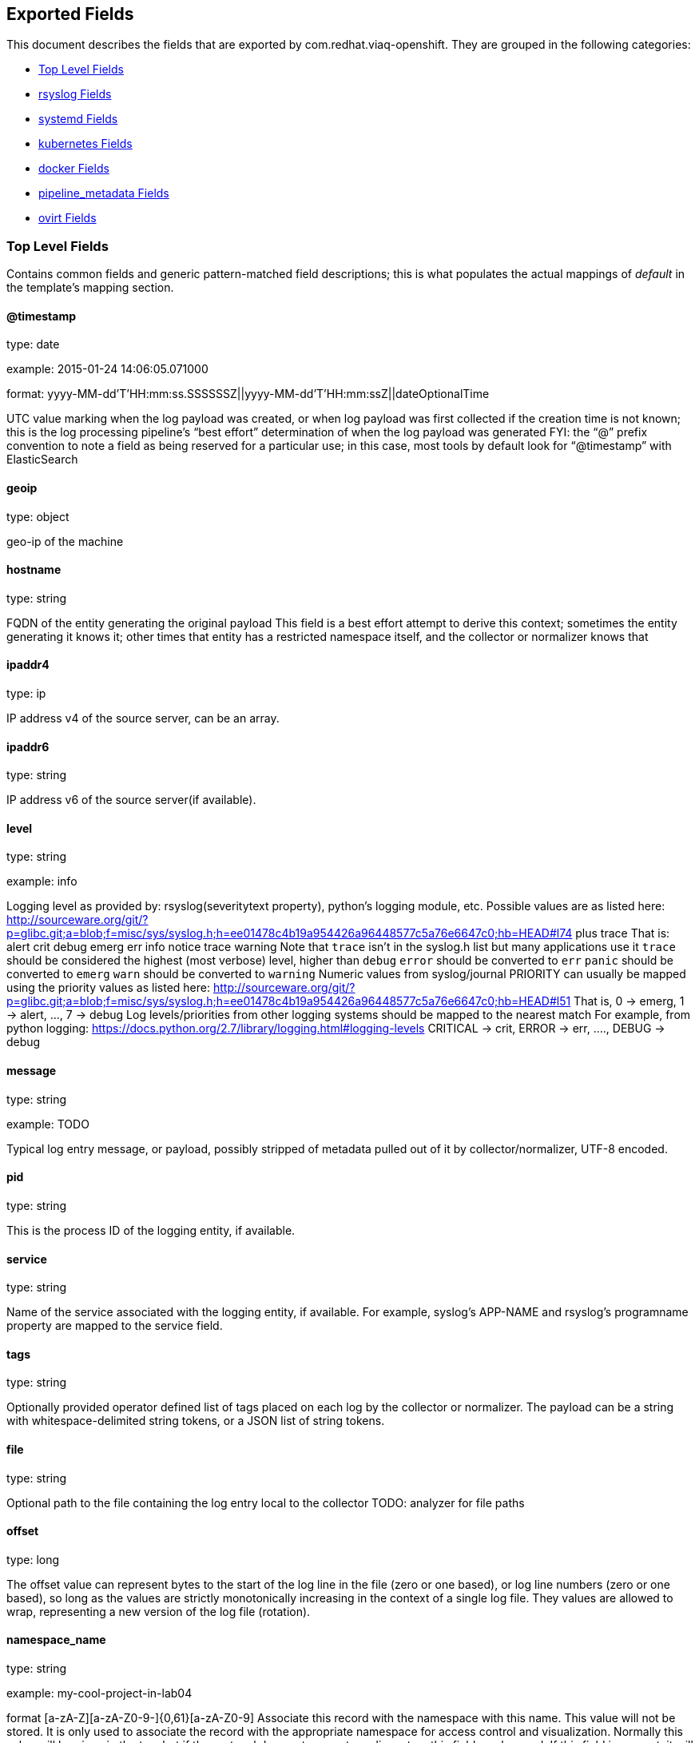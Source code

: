 
////
This file is generated! See fields.yml and scripts/generate_field_docs.py
////

[[exported-fields]]
== Exported Fields

This document describes the fields that are exported by com.redhat.viaq-openshift. They are
grouped in the following categories:

* <<exported-fields-Default>>
* <<exported-fields-rsyslog>>
* <<exported-fields-systemd>>
* <<exported-fields-kubernetes>>
* <<exported-fields-docker>>
* <<exported-fields-pipeline_metadata>>
* <<exported-fields-ovirt>>

[[exported-fields-Default]]
=== Top Level Fields

Contains common fields and generic pattern-matched field descriptions; this is what populates the actual mappings of _default_ in the template's mapping section.



==== @timestamp

type: date

example: 2015-01-24 14:06:05.071000

format: yyyy-MM-dd'T'HH:mm:ss.SSSSSSZ||yyyy-MM-dd'T'HH:mm:ssZ||dateOptionalTime

UTC value marking when the log payload was created, or when log payload was first collected if the creation time is not known; this is the log processing pipeline’s “best effort” determination of when the log payload was generated FYI: the “@” prefix convention to note a field as being reserved for a particular use; in this case, most tools by default look for “@timestamp” with ElasticSearch


==== geoip

type: object

geo-ip of the machine


==== hostname

type: string

FQDN of the entity generating the original payload This field is a best effort attempt to derive this context; sometimes the entity generating it knows it; other times that entity has a restricted namespace itself, and the collector or normalizer knows that


==== ipaddr4

type: ip

IP address v4 of the source server, can be an array.


==== ipaddr6

type: string

IP address v6 of the source server(if available).


==== level

type: string

example: info

Logging level as provided by: rsyslog(severitytext property), python's logging module, etc. Possible values are as listed here: http://sourceware.org/git/?p=glibc.git;a=blob;f=misc/sys/syslog.h;h=ee01478c4b19a954426a96448577c5a76e6647c0;hb=HEAD#l74 plus trace That is: alert crit debug emerg err info notice trace warning Note that `trace` isn't in the syslog.h list but many applications use it `trace` should be considered the highest (most verbose) level, higher than `debug` `error` should be converted to `err` `panic` should be converted to `emerg` `warn` should be converted to `warning` Numeric values from syslog/journal PRIORITY can usually be mapped using the priority values as listed here: http://sourceware.org/git/?p=glibc.git;a=blob;f=misc/sys/syslog.h;h=ee01478c4b19a954426a96448577c5a76e6647c0;hb=HEAD#l51 That is, 0 -> emerg, 1 -> alert, ..., 7 -> debug Log levels/priorities from other logging systems should be mapped to the nearest match For example, from python logging: https://docs.python.org/2.7/library/logging.html#logging-levels CRITICAL -> crit, ERROR -> err, ...., DEBUG -> debug


==== message

type: string

example: TODO

Typical log entry message, or payload, possibly stripped of metadata pulled out of it by collector/normalizer, UTF-8 encoded.


==== pid

type: string

This is the process ID of the logging entity, if available.


==== service

type: string

Name of the service associated with the logging entity, if available. For example, syslog's APP-NAME and rsyslog's programname property are mapped to the service field.


==== tags

type: string

Optionally provided operator defined list of tags placed on each log by the collector or normalizer. The payload can be a string with whitespace-delimited string tokens, or a JSON list of string tokens.


==== file

type: string

Optional path to the file containing the log entry local to the collector TODO: analyzer for file paths


==== offset

type: long

The offset value can represent bytes to the start of the log line in the file (zero or one based), or log line numbers (zero or one based), so long as the values are strictly monotonically increasing in the context of a single log file. They values are allowed to wrap, representing a new version of the log file (rotation).


==== namespace_name

type: string

example: my-cool-project-in-lab04

format [a-zA-Z][a-zA-Z0-9-]{0,61}[a-zA-Z0-9] Associate this record with the namespace with this name. This value will not be stored.  It is only used to associate the record with the appropriate namespace for access control and visualization.  Normally this value will be given in the tag, but if the protocol does not support sending a tag, this field can be used. If this field is present, it will override the namespace given in the tag or in kubernetes.namespace_name. The format is the same format used for Kubernetes namespace names. See also namespace_uuid.


==== namespace_uuid

type: string

example: 82f13a8e-882a-4344-b103-f0a6f30fd218

format [a-fA-F0-9]{8}-[a-fA-F0-9]{4}-[a-fA-F0-9]{4}-[a-fA-F0-9]{4}-[a-fA-F0-9]{12} The uuid associated with the namespace_name. This value will not be stored.  It is only used to associate the record with the appropriate namespace for access control and visualization.  If this field is present, it will override the uuid given in kubernetes.namespace_uuid.  This will also cause the Kubernetes metadata lookup to be skipped for this log record.


[[exported-fields-rsyslog]]
=== rsyslog Fields

RFC5424 based metadata.



==== rsyslog.facility

type: string

rsyslog's facility. see syslog specification for more information


==== rsyslog.protocol-version

type: string

rsyslog protocol version


==== rsyslog.structured-data

type: string

syslog's structured-data. see syslog specification for more information


==== rsyslog.msgid

type: long

syslog's msgid field


==== rsyslog.appname

type: string

syslog's APP-NAME. If APP-NAME is same as programname, we only fill top-level field 'service'. If APP-NAME is not equal to programname, this field will hold APP-NAME. See syslog specification for more information


[[exported-fields-systemd]]
=== systemd Fields

Contains common fields specific to systemd journal. For more information please see https://www.freedesktop.org/software/systemd/man/systemd.journal-fields.html



[[exported-fields-k]]
=== systemd.k Fields

systemd's kernel-specific metadata.



==== systemd.k.KERNEL_DEVICE

type: string

TODO


==== systemd.k.KERNEL_SUBSYSTEM

type: string

TODO


==== systemd.k.UDEV_DEVLINK

type: string

TODO


==== systemd.k.UDEV_DEVNODE

type: string

TODO


==== systemd.k.UDEV_SYSNAME

type: string

TODO


[[exported-fields-t]]
=== systemd.t Fields

TODO.



==== systemd.t.AUDIT_LOGINUID

type: string

TODO


==== systemd.t.BOOT_ID

type: string

TODO


==== systemd.t.AUDIT_SESSION

type: string

TODO


==== systemd.t.CAP_EFFECTIVE

type: string

TODO


==== systemd.t.CMDLINE

type: string

TODO


==== systemd.t.COMM

type: string

TODO


==== systemd.t.EXE

type: string

TODO


==== systemd.t.GID

type: string

TODO


==== systemd.t.HOSTNAME

type: string

TODO


==== systemd.t.MACHINE_ID

type: string

TODO


==== systemd.t.PID

type: string

TODO


==== systemd.t.SELINUX_CONTEXT

type: string

TODO


==== systemd.t.SOURCE_REALTIME_TIMESTAMP

type: string

TODO


==== systemd.t.SYSTEMD_CGROUP

type: string

TODO


==== systemd.t.SYSTEMD_OWNER_UID

type: string

TODO


==== systemd.t.SYSTEMD_SESSION

type: string

TODO


==== systemd.t.SYSTEMD_SLICE

type: string

TODO


==== systemd.t.SYSTEMD_UNIT

type: string

TODO


==== systemd.t.SYSTEMD_USER_UNIT

type: string

TODO


==== systemd.t.TRANSPORT

type: string

TODO


==== systemd.t.UID

type: string

TODO


[[exported-fields-u]]
=== systemd.u Fields

TODO.



==== systemd.u.CODE_FILE

type: string

TODO


==== systemd.u.CODE_FUNCTION

type: string

TODO


==== systemd.u.CODE_LINE

type: string

TODO


==== systemd.u.ERRNO

type: string

TODO


==== systemd.u.MESSAGE_ID

type: string

TODO


==== systemd.u.RESULT

type: string

TODO


==== systemd.u.UNIT

type: string

TODO


[[exported-fields-kubernetes]]
=== kubernetes Fields

Namespace for kubernetes-specific metadata



==== kubernetes.pod_name

type: string

The name of the pod


[[exported-fields-labels]]
=== kubernetes.labels Fields

Labels attached to the OpenShift object Each label name is a subfield of labels field. Each label name is de-dotted: dots in the name are replaced with underscores.


==== kubernetes.pod_id

type: string

Kubernetes ID of the pod.


==== kubernetes.namespace_name

type: string

The name of the namespace in Kubernetes.


==== kubernetes.namespace_id

type: string

ID of the namespace in Kubernetes.


==== kubernetes.host

type: string

Kubernetes node name


[[exported-fields-docker]]
=== docker Fields

Namespace for docker container-specific metadata



==== docker.container_id

type: string

Docker container id


[[exported-fields-pipeline_metadata]]
=== pipeline_metadata Fields

Metadata related to ViaQ log collection pipeline. Everything about log collector, normalizers, mappings goes here. Data in this subgroup is stored for troublehsooting purposes mostly.



==== pipeline_metadata.@version

type: string

example: TODO

Version of “com.redhat.viaq” mapping the document is intended to adhere by the normalizer. It must be set by the normalizer. The value must correspond to the [_meta][version].


[[exported-fields-collector]]
=== pipeline_metadata.collector Fields

The section contains metadata specific to the collector.



==== pipeline_metadata.collector.hostname

type: string

FQDN of the collector. It might be different from the FQDN of the actual emitter of the logs.


==== pipeline_metadata.collector.name

type: string

Name of the collector.


==== pipeline_metadata.collector.version

type: string

Version of the collector


==== pipeline_metadata.collector.ipaddr4

type: ip

IP address v4 of the collector server, can be an array.


==== pipeline_metadata.collector.ipaddr6

type: string

IP address v6 of the collector server, can be an array.


==== pipeline_metadata.collector.inputname

type: string

how the log message was received on the collector whether it was TCP/UDP, or maybe imjournal/imfile.


==== pipeline_metadata.collector.received_at

type: date

format: yyyy-MM-dd'T'HH:mm:ss.SSSSSSZ||yyyy-MM-dd'T'HH:mm:ssZ||dateOptionalTime

Time when the message was received at the collector.


==== pipeline_metadata.collector.original_raw_message

type: string

The original non-parsed log message, collected by collector or as close to the source as possible.


[[exported-fields-normalizer]]
=== pipeline_metadata.normalizer Fields

The section contains metadata specific to the normalizer.



==== pipeline_metadata.normalizer.hostname

type: string

FQDN of the normalizer.


==== pipeline_metadata.normalizer.name

type: string

Name of the normalizer.


==== pipeline_metadata.normalizer.version

type: string

Version of the normalizer


==== pipeline_metadata.normalizer.ipaddr4

type: ip

IP address v4 of the normalizer server, can be an array.


==== pipeline_metadata.normalizer.ipaddr6

type: string

IP address v6 of the normalizer server, can be an array.


==== pipeline_metadata.normalizer.inputname

type: string

how the log message was received on the normalizer whether it was TCP/UDP.


==== pipeline_metadata.normalizer.received_at

type: date

format: yyyy-MM-dd'T'HH:mm:ss.SSSSSSZ||yyyy-MM-dd'T'HH:mm:ssZ||dateOptionalTime

Time when the message was received at the collector.


==== pipeline_metadata.normalizer.original_raw_message

type: string

The original non-parsed log message as it is received at the normalizer.


==== pipeline_metadata.trace

type: string

example: rsyslog,8.16,2016.02.01 logstash,1.5,2016.03.03

The field records the trace of the message. Each collector/normalizer appends information about itself and the date/time when the message was processed.


[[exported-fields-ovirt]]
=== ovirt Fields

Namespace for ovirt metadata.



==== ovirt.entity

type: string

The type of the data source, hosts, vms, engine etc.


==== ovirt.host_id

type: string

The oVirt host UUID.


[[exported-fields-engine]]
=== ovirt.engine Fields

Namespace for oVirt engine related metadata.



==== ovirt.engine.fqdn

type: string

FQDN of the oVirt engine.


